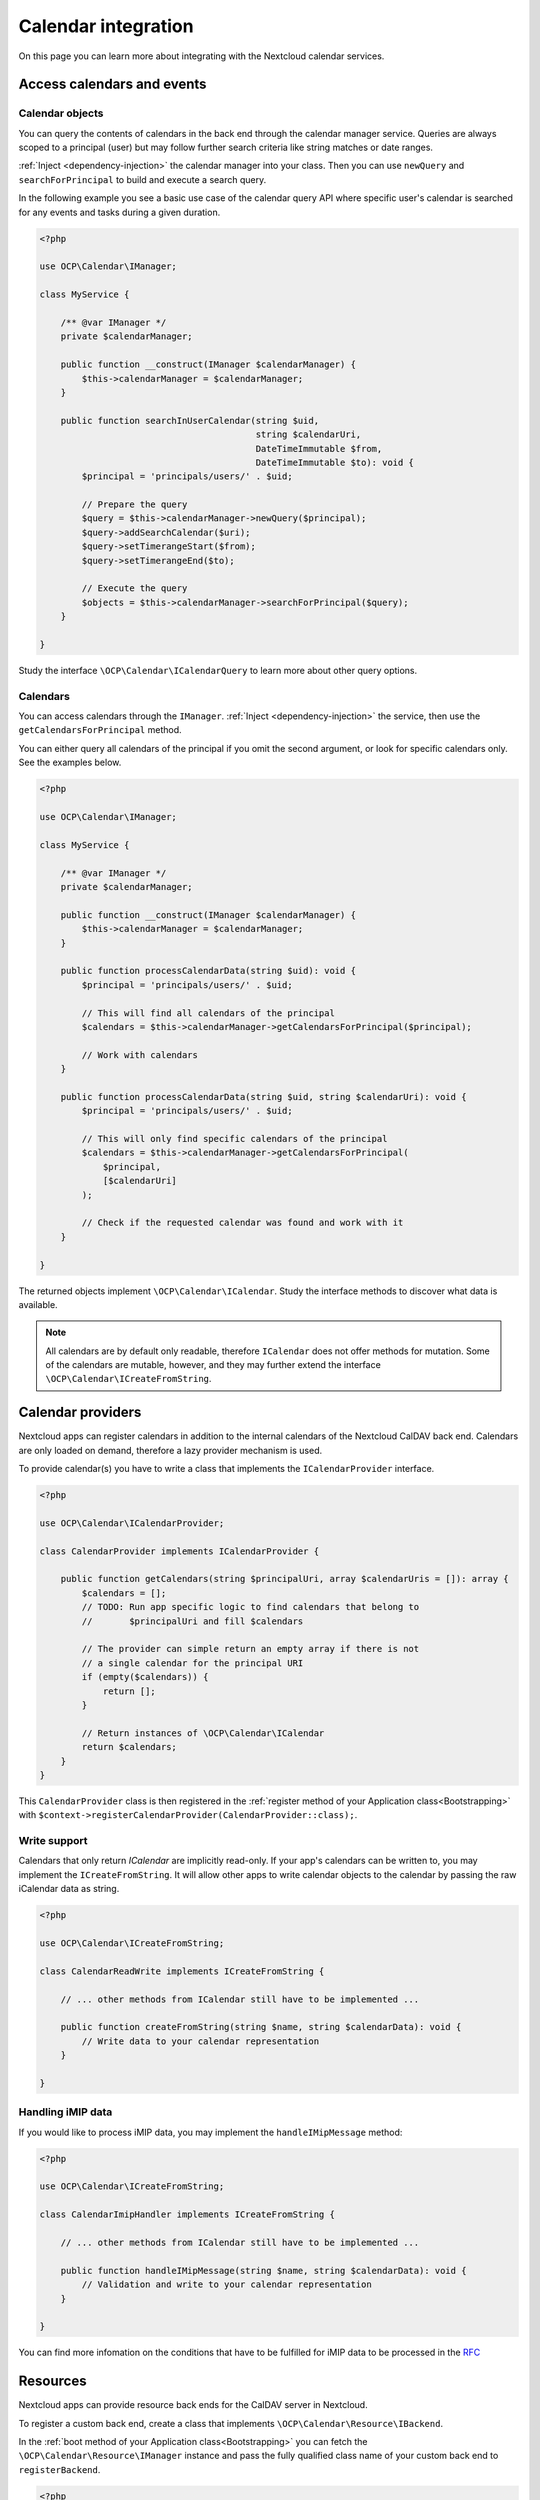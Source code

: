 ====================
Calendar integration
====================

On this page you can learn more about integrating with the Nextcloud calendar services.

Access calendars and events
---------------------------

.. _calendar-search:

Calendar objects
~~~~~~~~~~~~~~~~

You can query the contents of calendars in the back end through the calendar manager service. Queries are always scoped to a principal (user) but may follow further search criteria like string matches or date ranges.

:ref:`Inject <dependency-injection>` the calendar manager into your class. Then you can use ``newQuery`` and ``searchForPrincipal`` to build and execute a search query.

In the following example you see a basic use case of the calendar query API where specific user's calendar is searched for any events and tasks during a given duration.

.. code-block:: php

    <?php

    use OCP\Calendar\IManager;

    class MyService {

        /** @var IManager */
        private $calendarManager;

        public function __construct(IManager $calendarManager) {
            $this->calendarManager = $calendarManager;
        }

        public function searchInUserCalendar(string $uid,
                                             string $calendarUri,
                                             DateTimeImmutable $from,
                                             DateTimeImmutable $to): void {
            $principal = 'principals/users/' . $uid;

            // Prepare the query
            $query = $this->calendarManager->newQuery($principal);
            $query->addSearchCalendar($uri);
            $query->setTimerangeStart($from);
            $query->setTimerangeEnd($to);

            // Execute the query
            $objects = $this->calendarManager->searchForPrincipal($query);
        }

    }

Study the interface ``\OCP\Calendar\ICalendarQuery`` to learn more about other query options.

.. _calendar-access:

Calendars
~~~~~~~~~

You can access calendars through the ``IManager``. :ref:`Inject <dependency-injection>` the service, then use the ``getCalendarsForPrincipal`` method.

You can either query all calendars of the principal if you omit the second argument, or look for specific calendars only. See the examples below.

.. code-block:: php

    <?php

    use OCP\Calendar\IManager;

    class MyService {

        /** @var IManager */
        private $calendarManager;

        public function __construct(IManager $calendarManager) {
            $this->calendarManager = $calendarManager;
        }

        public function processCalendarData(string $uid): void {
            $principal = 'principals/users/' . $uid;

            // This will find all calendars of the principal
            $calendars = $this->calendarManager->getCalendarsForPrincipal($principal);

            // Work with calendars
        }

        public function processCalendarData(string $uid, string $calendarUri): void {
            $principal = 'principals/users/' . $uid;

            // This will only find specific calendars of the principal
            $calendars = $this->calendarManager->getCalendarsForPrincipal(
                $principal,
                [$calendarUri]
            );

            // Check if the requested calendar was found and work with it
        }

    }

The returned objects implement ``\OCP\Calendar\ICalendar``. Study the interface methods to discover what data is available.

.. note:: All calendars are by default only readable, therefore ``ICalendar`` does not offer methods for mutation. Some of the calendars are mutable, however, and they may further extend the interface ``\OCP\Calendar\ICreateFromString``.

.. _calendar-providers:

Calendar providers
------------------

Nextcloud apps can register calendars in addition to the internal calendars of the Nextcloud CalDAV back end. Calendars are only loaded on demand, therefore a lazy provider mechanism is used.

To provide calendar(s) you have to write a class that implements the ``ICalendarProvider`` interface.

.. code-block:: php

    <?php

    use OCP\Calendar\ICalendarProvider;

    class CalendarProvider implements ICalendarProvider {

        public function getCalendars(string $principalUri, array $calendarUris = []): array {
            $calendars = [];
            // TODO: Run app specific logic to find calendars that belong to
            //       $principalUri and fill $calendars

            // The provider can simple return an empty array if there is not
            // a single calendar for the principal URI
            if (empty($calendars)) {
                return [];
            }

            // Return instances of \OCP\Calendar\ICalendar
            return $calendars;
        }
    }

This ``CalendarProvider`` class is then registered in the :ref:`register method of your Application class<Bootstrapping>` with ``$context->registerCalendarProvider(CalendarProvider::class);``.


Write support
~~~~~~~~~~~~~

Calendars that only return `ICalendar` are implicitly read-only. If your app's calendars can be written to, you may implement the ``ICreateFromString``. It will allow other apps to write calendar objects to the calendar by passing the raw iCalendar data as string.

.. code-block:: php

    <?php

    use OCP\Calendar\ICreateFromString;

    class CalendarReadWrite implements ICreateFromString {

        // ... other methods from ICalendar still have to be implemented ...

        public function createFromString(string $name, string $calendarData): void {
            // Write data to your calendar representation
        }

    }

Handling iMIP data 
~~~~~~~~~~~~~

If you would like to process iMIP data, you may implement the ``handleIMipMessage`` method:

.. code-block:: php

    <?php

    use OCP\Calendar\ICreateFromString;

    class CalendarImipHandler implements ICreateFromString {

        // ... other methods from ICalendar still have to be implemented ...

        public function handleIMipMessage(string $name, string $calendarData): void {
            // Validation and write to your calendar representation
        }

    }

You can find more infomation on the conditions that have to be fulfilled for iMIP data to be processed in the `RFC <https://www.rfc-editor.org/rfc/rfc6047>`_

Resources
---------

Nextcloud apps can provide resource back ends for the CalDAV server in Nextcloud.

To register a custom back end, create a class that implements ``\OCP\Calendar\Resource\IBackend``.

In the :ref:`boot method of your Application class<Bootstrapping>` you can fetch the ``\OCP\Calendar\Resource\IManager`` instance and pass the fully qualified class name of your custom back end to ``registerBackend``.

.. code-block:: php

    <?php

    use OCP\Calendar\Resource\IManager;

    class Application extends App implements IBootstrap {

        public function __construct() {
            parent::__construct('myapp');
        }

        public function register(IRegistrationContext $context): void {
            // ... registration logic goes here ...
        }

        public function boot(IBootContext $context): void {
            /** @var IManager $manager */
            $resourceManager = $serverContainer->get(IManager::class);
            $resourceManager->registerBackend(\OCA\MyApp\ResourceBackend::class);
        }

    }

.. note:: Nextcloud queries the registered back ends only periodically through a background job. If the resources do not show up in the front-end double check if cron jobs are run on your development instance.

Rooms
-----

Nextcloud apps can provide rooms back ends for the CalDAV server in Nextcloud.

To register a custom back end, create a class that implements ``\OCP\Calendar\Room\IBackend``.

In the :ref:`boot method of your Application class<Bootstrapping>` you can fetch the ``\OCP\Calendar\Room\IManager`` instance and pass the fully qualified class name of your custom back end to ``registerBackend``.

.. code-block:: php

    <?php

    use OCP\Calendar\Room\IManager;

    class Application extends App implements IBootstrap {

        public function __construct() {
            parent::__construct('myapp');
        }

        public function register(IRegistrationContext $context): void {
            // ... registration logic goes here ...
        }

        public function boot(IBootContext $context): void {
            /** @var IManager $manager */
            $resourceManager = $serverContainer->get(IManager::class);
            $resourceManager->registerBackend(\OCA\MyApp\RoomBackend::class);
        }

    }

.. note:: Nextcloud queries the registered back ends only periodically through a background job. If the rooms do not show up in the front-end double check if cron jobs are run on your development instance.
